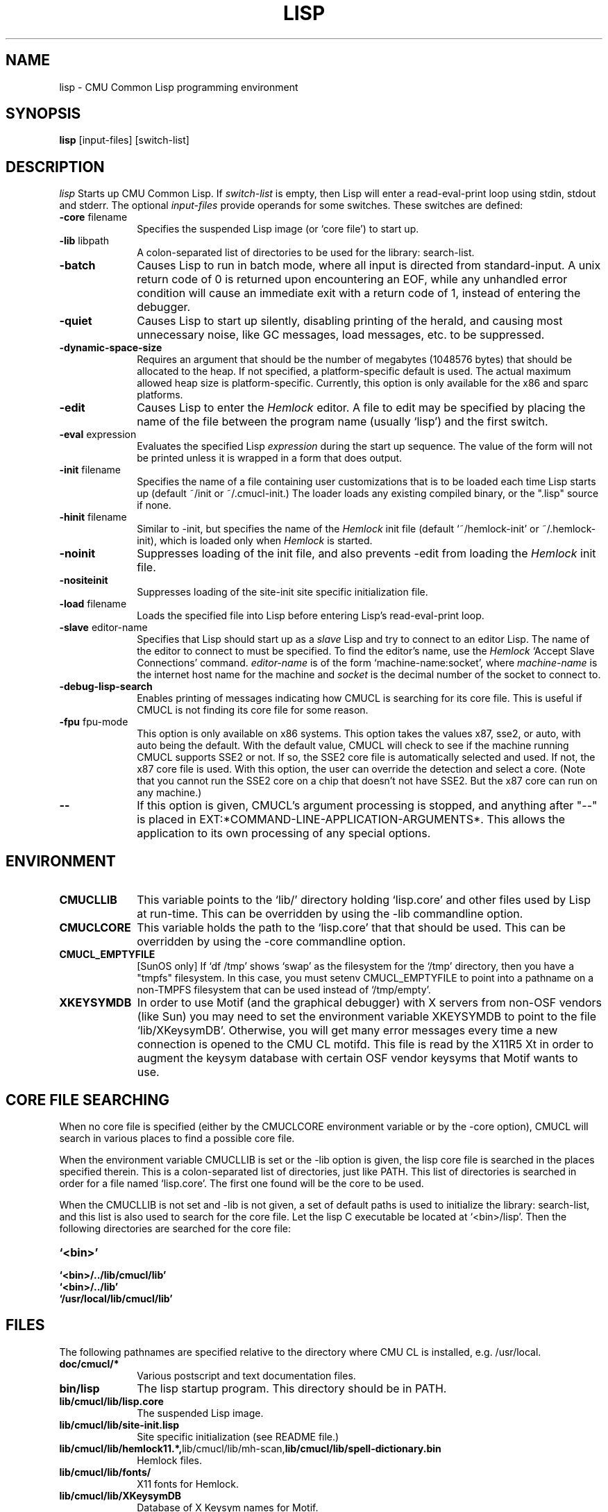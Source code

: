 .\" -*- Mode: Text -*-
.\"
.\" **********************************************************************
.\" This code was written as part of the CMU Common Lisp project at
.\" Carnegie Mellon University, and has been placed in the public domain.
.\" If you want to use this code or any part of CMU Common Lisp, please contact
.\" Scott Fahlman or slisp-group@cs.cmu.edu.
.\"
.\"$Header: /Volumes/share2/src/cmucl/cvs2git/cvsroot/src/general-info/lisp.1,v 1.14 2009/03/11 01:19:27 rtoy Rel $
.\"
.\" **********************************************************************
.\"
.\" Man page for CMU CL.
.TH LISP 1 "Mar, 2009"
.AT 3
.SH NAME
lisp \- CMU Common Lisp programming environment
.SH SYNOPSIS
.B lisp
[input-files] [switch-list]
.SH DESCRIPTION
.I lisp
Starts up CMU Common Lisp.  If
.I switch-list
is empty, then Lisp will enter a read-eval-print loop using stdin, stdout and
stderr.  The optional 
.I input-files
provide operands for some switches.  These switches are defined:

.TP 10n
.BR \-core " filename"
Specifies the suspended Lisp image (or `core file') to start up.  
.TP
.BR \-lib " libpath"
A colon-separated list of directories to be used for the library: search-list.
.TP
.BR \-batch
Causes Lisp to run in batch mode, where all input is directed from
standard-input.
A unix return code of 0 is returned upon encountering an EOF, while any
unhandled error condition will cause an immediate exit with a return code
of 1, instead of entering the debugger.
.TP
.BR \-quiet
Causes Lisp to start up silently, disabling printing of the herald, and causing
most unnecessary noise, like GC messages, load messages, etc. to be suppressed.
.TP
.BR \-dynamic-space-size
Requires an argument that should be the number of megabytes (1048576 bytes)
that should be allocated to the heap.  If not specified, a platform-specific
default is used.  The actual maximum allowed heap size is platform-specific.
Currently, this option is only available for the x86 and sparc platforms. 
.TP
.BR \-edit
Causes Lisp to enter the 
.I Hemlock
editor.
A file to edit may be specified by
placing the name of the file between the program name (usually `lisp') and
the first switch.
.TP
.BR \-eval " expression"
Evaluates the specified Lisp
.I expression
during the start up sequence.  The value of the form will not be printed unless
it is wrapped in a form that does output.
.TP
.BR \-init " filename"
Specifies the name of a file containing user customizations that is to be
loaded each time Lisp starts up (default ~/init or ~/.cmucl-init.)  The loader
loads any existing compiled binary, or the ".lisp" source if none.
.TP
.BR \-hinit " filename"
Similar to \-init, but specifies the name of the
.I Hemlock
init file (default `~/hemlock-init' or ~/.hemlock-init), which is loaded only
when
.I Hemlock
is started.
.TP
.BR \-noinit
Suppresses loading of the init file, and also prevents \-edit from loading the
.I Hemlock
init file.
.TP
.BR \-nositeinit
Suppresses loading of the site-init site specific initialization file.
.TP
.BR \-load " filename"
Loads the specified file into Lisp before entering Lisp's read-eval-print loop.
.TP
.BR \-slave " editor-name"
Specifies that Lisp should start up as a 
.I slave
Lisp and try to
connect to an editor Lisp.  The name of the editor to connect to must be
specified.  To find the editor's name, use the
.I Hemlock
`Accept Slave Connections' command.  
.I editor-name
is of the form `machine-name:socket', where
.I machine-name 
is the
internet host name for the machine and
.I socket
is the decimal number of the socket to connect to.
.TP
.BR \-debug-lisp-search
Enables printing of messages indicating how CMUCL is searching for its
core file.  This is useful if CMUCL is not finding its core file for
some reason.
.TP
.BR \-fpu " fpu-mode"
This option is only available on x86 systems.  This option takes the
values x87, sse2, or auto, with auto being the default.  With the
default value, CMUCL will check to see if the machine running CMUCL
supports SSE2 or not.  If so, the SSE2 core file is automatically
selected and used.  If not, the x87 core file is used.  With this
option, the user can override the detection and select a core.  (Note
that you cannot run the SSE2 core on a chip that doesn't not have
SSE2.  But the x87 core can run on any machine.)
.TP
.BR \--
If this option is given, CMUCL's argument processing is stopped, and
anything after "--" is placed in
EXT:*COMMAND-LINE-APPLICATION-ARGUMENTS*.  This allows the application
to its own processing of any special options.
.PP

.SH ENVIRONMENT

.TP 10n
.BR CMUCLLIB
This variable points to the `lib/' directory holding `lisp.core' and other
files used by Lisp at run-time.  This can be overridden by using the
-lib commandline option.
.TP
.BR CMUCLCORE
This variable holds the path to the `lisp.core' that that should be
used.  This can be overridden by using the -core commandline option.
.TP
.BR CMUCL_EMPTYFILE
[SunOS only] If `df /tmp' shows `swap' as the filesystem for the `/tmp'
directory, then you have a "tmpfs" filesystem.  In this case, you must setenv
CMUCL_EMPTYFILE to point into a pathname on a non-TMPFS filesystem that can be
used instead of `/tmp/empty'.
.TP
.BR XKEYSYMDB
In order to use Motif (and the graphical debugger) with X servers from
non-OSF vendors (like Sun) you may need to set the environment variable
XKEYSYMDB to point to the file `lib/XKeysymDB'.  Otherwise, you will get many
error messages every time a new connection is opened to the CMU CL motifd.
This file is read by the X11R5 Xt in order to augment the keysym database with
certain OSF vendor keysyms that Motif wants to use.

.SH CORE FILE SEARCHING
When no core file is specified (either by the CMUCLCORE environment
variable or by the -core option), CMUCL will search in various places to
find a possible core file. 

When the environment variable CMUCLLIB is set or the -lib option is
given, the lisp core file is searched in the places specified
therein.  This is a colon-separated list of directories, just like
PATH.  This list of directories is searched in order for a file named
`lisp.core'.  The first one found will be the core to be used.

When the CMUCLLIB is not set and -lib is not given, a set of default
paths is used to initialize the library: search-list, and this list is
also used to search for the core file.  Let the lisp C executable be
located at `<bin>/lisp'.  Then the following directories are searched
for the core file:

.TP 10n
.BR `<bin>'
.TP
.BR `<bin>/../lib/cmucl/lib'
.TP
.BR `<bin>/../lib'
.TP
.BR `/usr/local/lib/cmucl/lib'

.PP

.SH FILES

The following pathnames are specified relative to the directory where CMU CL is
installed, e.g. /usr/local.

.TP 10n
.BR doc/cmucl/*
Various postscript and text documentation files.
.TP
.BR bin/lisp
The lisp startup program.  This directory should be in PATH.
.TP
.BR lib/cmucl/lib/lisp.core
The suspended Lisp image.
.TP
.BR lib/cmucl/lib/site-init.lisp
Site specific initialization (see README file.)
.TP
.BR lib/cmucl/lib/hemlock11.*, lib/cmucl/lib/mh-scan, lib/cmucl/lib/spell-dictionary.bin
Hemlock files.
.TP
.BR lib/cmucl/lib/fonts/
X11 fonts for Hemlock.
.TP
.BR lib/cmucl/lib/XKeysymDB
Database of X Keysym names for Motif.
.TP
.BR lib/cmucl/lib/load-foreign.csh
Script used by LOAD-FOREIGN to run "ld" on some platforms.
.TP
.BR ~/init.lisp,~/.cmucl-init.lisp
User customization files loaded at lisp startup; either name is acceptable.
Init files can be compiled.
.TP
.BR ~/hemlock-init.lisp, ~/.hemlock-init.lisp
Hemlock initialization file, loaded when Hemlock starts.
.PP

.SH SEE ALSO
cmucl(1), README
.br
The ``CMU Common Lisp User's Manual'',
.br
the ``Hemlock User's Manual'', and 
.br
the ``Hemlock Command Implementor's Manual''

.SH BUGS

Consult http://www.cons.org/cmucl/support.html for support
information, including mechanisms for bug reporting.  Please consult
your local CMU CL maintainer or Common Lisp expert if any to verify
that a problem really is a bug before reporting it.

Known problems with this version:
.TP 3
--
Detection of stack overflow is not very graceful.   You get many "map
failure" errors on stderr.
.TP 3
--
If file descriptors are used up, then Lisp will die.
.TP 3
\--
Several proposed ANSI Common Lisp (CLtL II) features are not implemented:
Any CLOS features not implemented by PCL, and features added since the first
ANSI draft.
.TP 3
\--
The interpreter's pre-processing freezes in the macro definitions in effect at
the time an interpreted function is defined.
.PP
